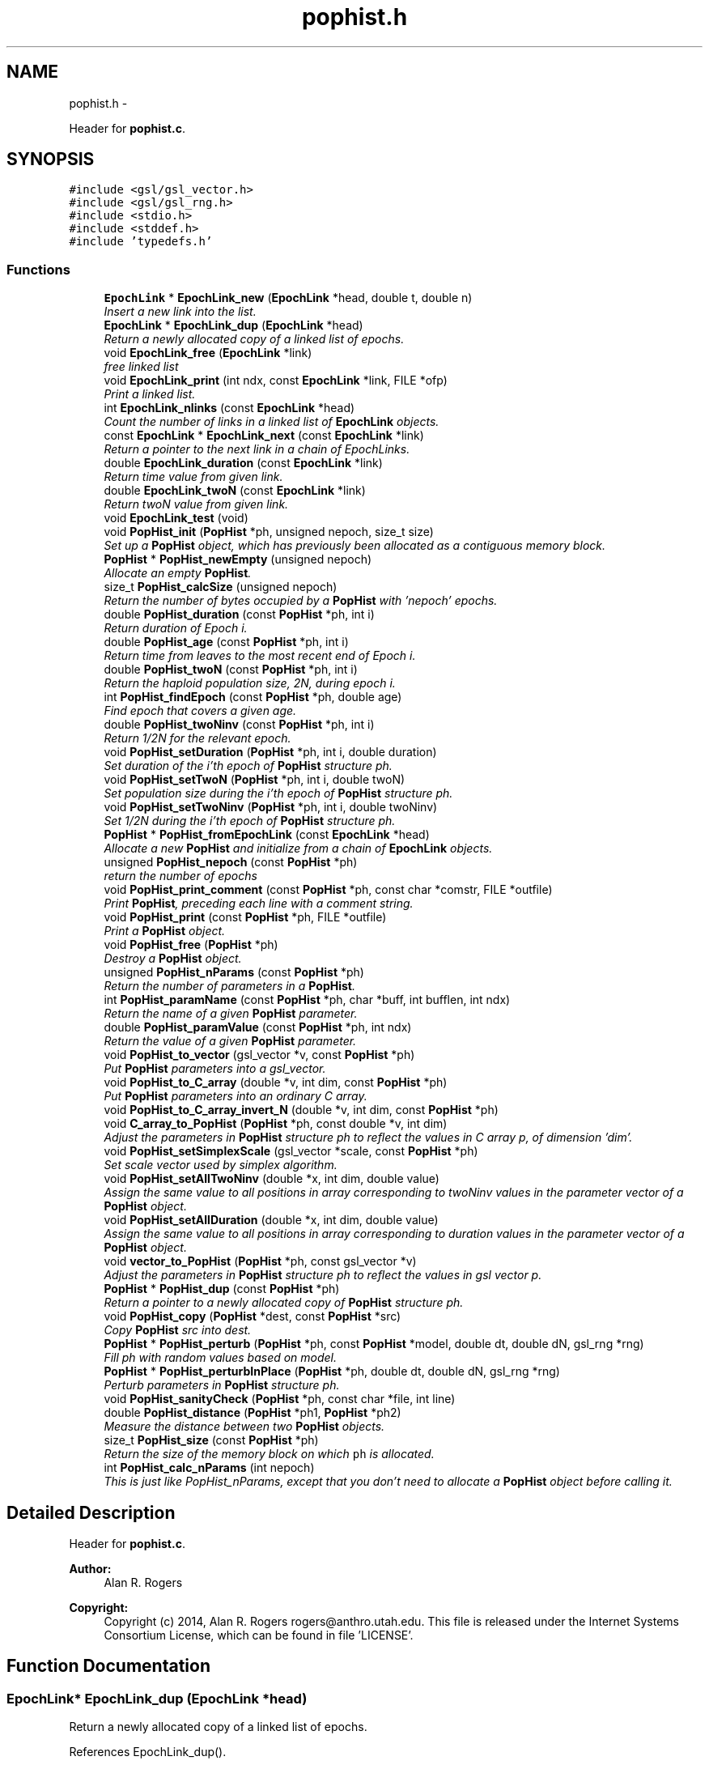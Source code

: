 .TH "pophist.h" 3 "Wed May 14 2014" "Version 0.1" "ldpsiz" \" -*- nroff -*-
.ad l
.nh
.SH NAME
pophist.h \- 
.PP
Header for \fBpophist\&.c\fP\&.  

.SH SYNOPSIS
.br
.PP
\fC#include <gsl/gsl_vector\&.h>\fP
.br
\fC#include <gsl/gsl_rng\&.h>\fP
.br
\fC#include <stdio\&.h>\fP
.br
\fC#include <stddef\&.h>\fP
.br
\fC#include 'typedefs\&.h'\fP
.br

.SS "Functions"

.in +1c
.ti -1c
.RI "\fBEpochLink\fP * \fBEpochLink_new\fP (\fBEpochLink\fP *head, double t, double n)"
.br
.RI "\fIInsert a new link into the list\&. \fP"
.ti -1c
.RI "\fBEpochLink\fP * \fBEpochLink_dup\fP (\fBEpochLink\fP *head)"
.br
.RI "\fIReturn a newly allocated copy of a linked list of epochs\&. \fP"
.ti -1c
.RI "void \fBEpochLink_free\fP (\fBEpochLink\fP *link)"
.br
.RI "\fIfree linked list \fP"
.ti -1c
.RI "void \fBEpochLink_print\fP (int ndx, const \fBEpochLink\fP *link, FILE *ofp)"
.br
.RI "\fIPrint a linked list\&. \fP"
.ti -1c
.RI "int \fBEpochLink_nlinks\fP (const \fBEpochLink\fP *head)"
.br
.RI "\fICount the number of links in a linked list of \fBEpochLink\fP objects\&. \fP"
.ti -1c
.RI "const \fBEpochLink\fP * \fBEpochLink_next\fP (const \fBEpochLink\fP *link)"
.br
.RI "\fIReturn a pointer to the next link in a chain of EpochLinks\&. \fP"
.ti -1c
.RI "double \fBEpochLink_duration\fP (const \fBEpochLink\fP *link)"
.br
.RI "\fIReturn time value from given link\&. \fP"
.ti -1c
.RI "double \fBEpochLink_twoN\fP (const \fBEpochLink\fP *link)"
.br
.RI "\fIReturn twoN value from given link\&. \fP"
.ti -1c
.RI "void \fBEpochLink_test\fP (void)"
.br
.ti -1c
.RI "void \fBPopHist_init\fP (\fBPopHist\fP *ph, unsigned nepoch, size_t size)"
.br
.RI "\fISet up a \fBPopHist\fP object, which has previously been allocated as a contiguous memory block\&. \fP"
.ti -1c
.RI "\fBPopHist\fP * \fBPopHist_newEmpty\fP (unsigned nepoch)"
.br
.RI "\fIAllocate an empty \fBPopHist\fP\&. \fP"
.ti -1c
.RI "size_t \fBPopHist_calcSize\fP (unsigned nepoch)"
.br
.RI "\fIReturn the number of bytes occupied by a \fBPopHist\fP with 'nepoch' epochs\&. \fP"
.ti -1c
.RI "double \fBPopHist_duration\fP (const \fBPopHist\fP *ph, int i)"
.br
.RI "\fIReturn duration of Epoch i\&. \fP"
.ti -1c
.RI "double \fBPopHist_age\fP (const \fBPopHist\fP *ph, int i)"
.br
.RI "\fIReturn time from leaves to the most recent end of Epoch i\&. \fP"
.ti -1c
.RI "double \fBPopHist_twoN\fP (const \fBPopHist\fP *ph, int i)"
.br
.RI "\fIReturn the haploid population size, 2N, during epoch i\&. \fP"
.ti -1c
.RI "int \fBPopHist_findEpoch\fP (const \fBPopHist\fP *ph, double age)"
.br
.RI "\fIFind epoch that covers a given age\&. \fP"
.ti -1c
.RI "double \fBPopHist_twoNinv\fP (const \fBPopHist\fP *ph, int i)"
.br
.RI "\fIReturn 1/2N for the relevant epoch\&. \fP"
.ti -1c
.RI "void \fBPopHist_setDuration\fP (\fBPopHist\fP *ph, int i, double duration)"
.br
.RI "\fISet duration of the i'th epoch of \fBPopHist\fP structure ph\&. \fP"
.ti -1c
.RI "void \fBPopHist_setTwoN\fP (\fBPopHist\fP *ph, int i, double twoN)"
.br
.RI "\fISet population size during the i'th epoch of \fBPopHist\fP structure ph\&. \fP"
.ti -1c
.RI "void \fBPopHist_setTwoNinv\fP (\fBPopHist\fP *ph, int i, double twoNinv)"
.br
.RI "\fISet 1/2N during the i'th epoch of \fBPopHist\fP structure ph\&. \fP"
.ti -1c
.RI "\fBPopHist\fP * \fBPopHist_fromEpochLink\fP (const \fBEpochLink\fP *head)"
.br
.RI "\fIAllocate a new \fBPopHist\fP and initialize from a chain of \fBEpochLink\fP objects\&. \fP"
.ti -1c
.RI "unsigned \fBPopHist_nepoch\fP (const \fBPopHist\fP *ph)"
.br
.RI "\fIreturn the number of epochs \fP"
.ti -1c
.RI "void \fBPopHist_print_comment\fP (const \fBPopHist\fP *ph, const char *comstr, FILE *outfile)"
.br
.RI "\fIPrint \fBPopHist\fP, preceding each line with a comment string\&. \fP"
.ti -1c
.RI "void \fBPopHist_print\fP (const \fBPopHist\fP *ph, FILE *outfile)"
.br
.RI "\fIPrint a \fBPopHist\fP object\&. \fP"
.ti -1c
.RI "void \fBPopHist_free\fP (\fBPopHist\fP *ph)"
.br
.RI "\fIDestroy a \fBPopHist\fP object\&. \fP"
.ti -1c
.RI "unsigned \fBPopHist_nParams\fP (const \fBPopHist\fP *ph)"
.br
.RI "\fIReturn the number of parameters in a \fBPopHist\fP\&. \fP"
.ti -1c
.RI "int \fBPopHist_paramName\fP (const \fBPopHist\fP *ph, char *buff, int bufflen, int ndx)"
.br
.RI "\fIReturn the name of a given \fBPopHist\fP parameter\&. \fP"
.ti -1c
.RI "double \fBPopHist_paramValue\fP (const \fBPopHist\fP *ph, int ndx)"
.br
.RI "\fIReturn the value of a given \fBPopHist\fP parameter\&. \fP"
.ti -1c
.RI "void \fBPopHist_to_vector\fP (gsl_vector *v, const \fBPopHist\fP *ph)"
.br
.RI "\fIPut \fBPopHist\fP parameters into a gsl_vector\&. \fP"
.ti -1c
.RI "void \fBPopHist_to_C_array\fP (double *v, int dim, const \fBPopHist\fP *ph)"
.br
.RI "\fIPut \fBPopHist\fP parameters into an ordinary C array\&. \fP"
.ti -1c
.RI "void \fBPopHist_to_C_array_invert_N\fP (double *v, int dim, const \fBPopHist\fP *ph)"
.br
.ti -1c
.RI "void \fBC_array_to_PopHist\fP (\fBPopHist\fP *ph, const double *v, int dim)"
.br
.RI "\fIAdjust the parameters in \fBPopHist\fP structure ph to reflect the values in C array p, of dimension 'dim'\&. \fP"
.ti -1c
.RI "void \fBPopHist_setSimplexScale\fP (gsl_vector *scale, const \fBPopHist\fP *ph)"
.br
.RI "\fISet scale vector used by simplex algorithm\&. \fP"
.ti -1c
.RI "void \fBPopHist_setAllTwoNinv\fP (double *x, int dim, double value)"
.br
.RI "\fIAssign the same value to all positions in array corresponding to twoNinv values in the parameter vector of a \fBPopHist\fP object\&. \fP"
.ti -1c
.RI "void \fBPopHist_setAllDuration\fP (double *x, int dim, double value)"
.br
.RI "\fIAssign the same value to all positions in array corresponding to duration values in the parameter vector of a \fBPopHist\fP object\&. \fP"
.ti -1c
.RI "void \fBvector_to_PopHist\fP (\fBPopHist\fP *ph, const gsl_vector *v)"
.br
.RI "\fIAdjust the parameters in \fBPopHist\fP structure ph to reflect the values in gsl vector p\&. \fP"
.ti -1c
.RI "\fBPopHist\fP * \fBPopHist_dup\fP (const \fBPopHist\fP *ph)"
.br
.RI "\fIReturn a pointer to a newly allocated copy of \fBPopHist\fP structure ph\&. \fP"
.ti -1c
.RI "void \fBPopHist_copy\fP (\fBPopHist\fP *dest, const \fBPopHist\fP *src)"
.br
.RI "\fICopy \fBPopHist\fP src into dest\&. \fP"
.ti -1c
.RI "\fBPopHist\fP * \fBPopHist_perturb\fP (\fBPopHist\fP *ph, const \fBPopHist\fP *model, double dt, double dN, gsl_rng *rng)"
.br
.RI "\fIFill ph with random values based on model\&. \fP"
.ti -1c
.RI "\fBPopHist\fP * \fBPopHist_perturbInPlace\fP (\fBPopHist\fP *ph, double dt, double dN, gsl_rng *rng)"
.br
.RI "\fIPerturb parameters in \fBPopHist\fP structure ph\&. \fP"
.ti -1c
.RI "void \fBPopHist_sanityCheck\fP (\fBPopHist\fP *ph, const char *file, int line)"
.br
.ti -1c
.RI "double \fBPopHist_distance\fP (\fBPopHist\fP *ph1, \fBPopHist\fP *ph2)"
.br
.RI "\fIMeasure the distance between two \fBPopHist\fP objects\&. \fP"
.ti -1c
.RI "size_t \fBPopHist_size\fP (const \fBPopHist\fP *ph)"
.br
.RI "\fIReturn the size of the memory block on which \fCph\fP is allocated\&. \fP"
.ti -1c
.RI "int \fBPopHist_calc_nParams\fP (int nepoch)"
.br
.RI "\fIThis is just like PopHist_nParams, except that you don't need to allocate a \fBPopHist\fP object before calling it\&. \fP"
.in -1c
.SH "Detailed Description"
.PP 
Header for \fBpophist\&.c\fP\&. 


.PP
\fBAuthor:\fP
.RS 4
Alan R\&. Rogers 
.RE
.PP
\fBCopyright:\fP
.RS 4
Copyright (c) 2014, Alan R\&. Rogers rogers@anthro.utah.edu\&. This file is released under the Internet Systems Consortium License, which can be found in file 'LICENSE'\&. 
.RE
.PP

.SH "Function Documentation"
.PP 
.SS "\fBEpochLink\fP* EpochLink_dup (\fBEpochLink\fP *head)"

.PP
Return a newly allocated copy of a linked list of epochs\&. 
.PP
References EpochLink_dup()\&.
.PP
Referenced by EpochLink_dup(), and Ini_setEpochLink()\&.
.SS "double EpochLink_duration (const \fBEpochLink\fP *link)"

.PP
Return time value from given link\&. 
.PP
Referenced by PopHist_fromEpochLink()\&.
.SS "\fBEpochLink\fP* EpochLink_new (\fBEpochLink\fP *head, doublet, doubletwoN)"

.PP
Insert a new link into the list\&. Add item to linked list, allocating as necessary\&. 
.PP
\fBReturns:\fP
.RS 4
pointer to head of list\&. 
.RE
.PP

.PP
Referenced by Ini_new()\&.
.SS "int EpochLink_nlinks (const \fBEpochLink\fP *head)"

.PP
Count the number of links in a linked list of \fBEpochLink\fP objects\&. 
.PP
\fBParameters:\fP
.RS 4
\fIhead\fP pointer to beginning of linked list\&. 
.RE
.PP
\fBReturns:\fP
.RS 4
Number of links in the chain beginning with 'head'\&. 
.RE
.PP

.PP
References EpochLink_nlinks()\&.
.PP
Referenced by EpochLink_nlinks(), and PopHist_fromEpochLink()\&.
.SS "void EpochLink_print (intndx, const \fBEpochLink\fP *link, FILE *ofp)"

.PP
Print a linked list\&. 
.PP
\fBParameters:\fP
.RS 4
\fIndx\fP A state variable, which should be zero in the top-level call\&. 
.br
\fIlink\fP Pointer to the head of the linked list\&. 
.br
\fIofp\fP Pointer to output file\&. 
.RE
.PP

.PP
References EpochLink_print()\&.
.PP
Referenced by EpochLink_print(), and Ini_print()\&.
.SS "double EpochLink_twoN (const \fBEpochLink\fP *link)"

.PP
Return twoN value from given link\&. 
.PP
Referenced by Ini_twoN0(), and PopHist_fromEpochLink()\&.
.SS "double PopHist_age (const \fBPopHist\fP *ph, inti)"

.PP
Return time from leaves to the most recent end of Epoch i\&. Thus, PopHist_age(ph, 0) is 0 and PopHist_age(ph, PopHist_nepoch(ph)) gives the sum of all epoch durations except the final infinite one\&. 
.PP
References PopHist_duration()\&.
.SS "int PopHist_calc_nParams (intnepoch)"

.PP
This is just like PopHist_nParams, except that you don't need to allocate a \fBPopHist\fP object before calling it\&. All you need is the number of epochs\&. 
.PP
References PAR_PER_EPOCH\&.
.PP
Referenced by PopHist_nParams()\&.
.SS "void PopHist_copy (\fBPopHist\fP *dest, const \fBPopHist\fP *src)"

.PP
Copy \fBPopHist\fP src into dest\&. The two must have equal values of nepoch\&. Otherwise, the function aborts\&. 
.PP
\fBParameters:\fP
.RS 4
\fIsrc\fP The source \fBPopHist\fP\&. 
.br
\fIdest\fP The destination \fBPopHist\fP\&. 
.RE
.PP

.PP
References PopHist::size\&.
.PP
Referenced by Chain_bestFit(), Chain_publish(), ChainState_new(), and PopHist_perturb()\&.
.SS "void PopHist_free (\fBPopHist\fP *ph)"

.PP
Destroy a \fBPopHist\fP object\&. 
.PP
Referenced by Chain_free()\&.
.SS "\fBPopHist\fP* PopHist_fromEpochLink (const \fBEpochLink\fP *head)"

.PP
Allocate a new \fBPopHist\fP and initialize from a chain of \fBEpochLink\fP objects\&. 
.PP
\fBParameters:\fP
.RS 4
\fIhead\fP Beginning of chain of \fBEpochLink\fP objects\&. 
.RE
.PP

.PP
References EpochLink_duration(), EpochLink_next(), EpochLink_nlinks(), EpochLink_twoN(), PopHist::nepoch, PopHist_duration(), PopHist_newEmpty(), PopHist_setDuration(), and PopHist_setTwoN()\&.
.SS "\fBPopHist\fP* PopHist_newEmpty (unsignednepoch)"

.PP
Allocate an empty \fBPopHist\fP\&. The parameters of each epoch are initialized with zeroes, except for the duration of the final (earliest) epoch, which is infinite\&.
.PP
\fBParameters:\fP
.RS 4
\fInepoch\fP Number of epochs in the new \fBPopHist\fP\&.
.RE
.PP
\fBReturns:\fP
.RS 4
a pointer to a newly allocated \fBPopHist\fP object with default values\&. 
.RE
.PP

.PP
References PopHist_calcSize(), and PopHist_init()\&.
.PP
Referenced by PopHist_fromEpochLink()\&.
.SS "unsigned PopHist_nParams (const \fBPopHist\fP *ph)"

.PP
Return the number of parameters in a \fBPopHist\fP\&. There are two adjustable parameters per epoch: N and t, except that t is fixed at infinity in the earliest epoch\&. The number of adjustable parameters is therefore 2*nepochs - 1\&. 
.PP
References PopHist::nepoch, and PopHist_calc_nParams()\&.
.PP
Referenced by C_array_to_PopHist(), Chain_printHdr(), Chain_printState(), costFun(), Hill_sigdsq(), PopHist_paramName(), PopHist_paramValue(), PopHist_to_C_array(), PopHist_to_vector(), prHeader(), TaskArg_new(), and vector_to_PopHist()\&.
.SS "int PopHist_paramName (const \fBPopHist\fP *ph, char *buff, intbufflen, intndx)"

.PP
Return the name of a given \fBPopHist\fP parameter\&. 
.PP
\fBParameters:\fP
.RS 4
\fIph\fP A pointer to a \fBPopHist\fP\&. It is used only to determine the number of epochs\&. 
.br
\fIbuff\fP A character buffer into which the parameter's name will be written\&. If bufflen is too short, the name will be truncated\&. 
.br
\fIbufflen\fP The length of the buffer\&. 
.br
\fIndx\fP The index of the parameter, a positive integer less than the number of \fBPopHist\fP parameters, as given by PopHist_nParams\&. 
.RE
.PP
\fBReturns:\fP
.RS 4
0 on success, 1 on failure\&. 
.RE
.PP

.PP
References epochParamName, PAR_PER_EPOCH, and PopHist_nParams()\&.
.PP
Referenced by Chain_printHdr(), costFun(), Hill_sigdsq(), and prHeader()\&.
.SS "double PopHist_paramValue (const \fBPopHist\fP *ph, intndx)"

.PP
Return the value of a given \fBPopHist\fP parameter\&. 
.PP
\fBParameters:\fP
.RS 4
\fIph\fP A pointer to a \fBPopHist\fP\&. 
.br
\fIndx\fP The index of the parameter, a positive integer less than the number of \fBPopHist\fP parameters, as given by PopHist_nParams\&. 
.RE
.PP
\fBReturns:\fP
.RS 4
Value of specified parameter within ph\&. 
.RE
.PP

.PP
References PopHist::p, and PopHist_nParams()\&.
.PP
Referenced by Chain_printState(), and costFun()\&.
.SS "\fBPopHist\fP* PopHist_perturb (\fBPopHist\fP *ph, const \fBPopHist\fP *model, doubledt, doubledNinv, gsl_rng *rng)"

.PP
Fill ph with random values based on model\&. The model is first copied into ph\&. Then ph is perturbed as described in the documentation to PopHist_perturbInPlace\&.
.PP
\fBParameters:\fP
.RS 4
\fIph\fP \fBPopHist\fP into which new values will be written\&. 
.br
\fImodel\fP \fBPopHist\fP whose values are perturbed to obtain new values\&. The values within model are unchanged\&. 
.br
\fIdt\fP controls the magnitude of perturbations in the duration variable\&. 
.br
\fIdN\fP controls the magnitude of perturbations in population size\&. 
.br
\fIrng\fP random number generator\&. 
.RE
.PP
\fBReturns:\fP
.RS 4
ph 
.RE
.PP

.PP
References PopHist_copy(), and PopHist_perturbInPlace()\&.
.SS "\fBPopHist\fP* PopHist_perturbInPlace (\fBPopHist\fP *ph, doubledt, doubledNinv, gsl_rng *rng)"

.PP
Perturb parameters in \fBPopHist\fP structure ph\&. Each parameter is perturbed away from its initial value\&. The distribution of the perturbations depends on the macros PERTURB_GAUSSIAN and PERTURB_TDIST\&. If the first of these is defined at compile time, then perturbations are Gaussian\&. Otherwise, if the second macro is defined, perturbations are drawn from a t distribution\&. Otherwise they are uniform\&.
.PP
1/2N values are reflected back and forth so that the perturbed value lies within [loTwoNinv, hiTwoNinv]\&.
.PP
\fBParameters:\fP
.RS 4
\fIph\fP The \fBPopHist\fP to be perturbed\&. 
.br
\fIdt\fP controls the magnitude of perturbations in the duration variable\&. 
.br
\fIdNinv\fP controls the magnitude of perturbations in 1/2N\&. 
.br
\fIrng\fP random number generator\&. 
.RE
.PP
\fBReturns:\fP
.RS 4
ph 
.RE
.PP

.PP
References PopHist::nepoch, PopHist_duration(), PopHist_setDuration(), PopHist_setTwoNinv(), PopHist_twoNinv(), and reflect()\&.
.PP
Referenced by PopHist_perturb()\&.
.SS "void PopHist_print (const \fBPopHist\fP *ph, FILE *outfile)"

.PP
Print a \fBPopHist\fP object\&. 
.PP
\fBParameters:\fP
.RS 4
\fIph\fP \fBPopHist\fP to print\&. 
.br
\fIoutfile\fP Output file\&. 
.RE
.PP

.PP
References PopHist_print_comment()\&.
.PP
Referenced by costFun()\&.
.SS "void PopHist_print_comment (const \fBPopHist\fP *ph, const char *comstr, FILE *outfile)"

.PP
Print \fBPopHist\fP, preceding each line with a comment string\&. 
.PP
\fBParameters:\fP
.RS 4
\fIph\fP \fBPopHist\fP to print\&. 
.br
\fIcomstr\fP Comment string to prepend to each line of output\&. 
.br
\fIoutfile\fP Output file\&. 
.RE
.PP

.PP
References PopHist::nepoch, PopHist_duration(), and PopHist_twoNinv()\&.
.PP
Referenced by Chain_printFull(), and PopHist_print()\&.
.SS "void PopHist_setDuration (\fBPopHist\fP *ph, inti, doubleduration)"

.PP
Set duration of the i'th epoch of \fBPopHist\fP structure ph\&. 
.PP
\fBParameters:\fP
.RS 4
\fIph\fP \fBPopHist\fP object to be modified\&. 
.br
\fIi\fP index of epoch to be modified\&. Must be less than ph->nepoch-1\&. 
.br
\fIt\fP new value of duration of i'th epoch\&. 
.RE
.PP

.PP
References PopHist::nepoch, PopHist::p, and PAR_PER_EPOCH\&.
.PP
Referenced by PopHist_fromEpochLink(), PopHist_perturbInPlace(), and vector_to_PopHist()\&.
.SS "void PopHist_setSimplexScale (gsl_vector *scale, const \fBPopHist\fP *ph)"

.PP
Set scale vector used by simplex algorithm\&. Each entry receives a value that represents the expected magnitude of the corresponding parameter in \fBPopHist\fP\&.
.PP
\fBParameters:\fP
.RS 4
\fI\fBPopHist\fP\fP object\&. 
.br
\fIscale\fP gsl_vector into which paramters will be written\&. 
.RE
.PP

.PP
References PopHist::nepoch\&.
.SS "void PopHist_setTwoN (\fBPopHist\fP *ph, inti, doubletwoN)"

.PP
Set population size during the i'th epoch of \fBPopHist\fP structure ph\&. 
.PP
\fBParameters:\fP
.RS 4
\fIph\fP \fBPopHist\fP object to be modified\&. 
.br
\fIi\fP index of epoch to be modified\&. Must be less than ph->nepoch-1\&. 
.br
\fIt\fP new value of duration of i'th epoch\&. 
.RE
.PP

.PP
References PopHist::p, and PAR_PER_EPOCH\&.
.PP
Referenced by PopHist_fromEpochLink()\&.
.SS "void PopHist_setTwoNinv (\fBPopHist\fP *ph, inti, doubletwoNinv)"

.PP
Set 1/2N during the i'th epoch of \fBPopHist\fP structure ph\&. 
.PP
\fBParameters:\fP
.RS 4
\fIph\fP \fBPopHist\fP object to be modified\&. 
.br
\fIi\fP index of epoch to be modified\&. Must be less than ph->nepoch-1\&. 
.br
\fIt\fP new value of duration of i'th epoch\&. 
.RE
.PP

.PP
References PopHist::p, and PAR_PER_EPOCH\&.
.PP
Referenced by PopHist_perturbInPlace(), and vector_to_PopHist()\&.
.SS "size_t PopHist_size (const \fBPopHist\fP *ph)"

.PP
Return the size of the memory block on which \fCph\fP is allocated\&. 
.PP
References PopHist::size\&.
.SS "void PopHist_to_C_array (double *v, intdim, const \fBPopHist\fP *ph)"

.PP
Put \fBPopHist\fP parameters into an ordinary C array\&. 
.PP
\fBParameters:\fP
.RS 4
\fI\fBPopHist\fP\fP object\&. 
.br
\fIv\fP An array into which paramters will be written\&. 
.br
\fIdim\fP The dimension of array v 
.RE
.PP

.PP
References PopHist::p, and PopHist_nParams()\&.
.SS "void PopHist_to_vector (gsl_vector *v, const \fBPopHist\fP *ph)"

.PP
Put \fBPopHist\fP parameters into a gsl_vector\&. 
.PP
\fBParameters:\fP
.RS 4
\fI\fBPopHist\fP\fP object\&. 
.br
\fIv\fP gsl_vector into which paramters will be written\&. 
.RE
.PP

.PP
References PopHist::p, and PopHist_nParams()\&.
.SS "double PopHist_twoN (const \fBPopHist\fP *ph, inti)"

.PP
Return the haploid population size, 2N, during epoch i\&. 
.PP
References PopHist::p, and PAR_PER_EPOCH\&.
.PP
Referenced by Hill_evolveDiscrete(), Hill_sigdsq(), Hill_sigdsqEq(), ODE_evolve(), PopHist_distance(), Strobeck_evolveDiscrete(), Strobeck_sigdsq(), and Strobeck_sigdsqEq()\&.
.SH "Author"
.PP 
Generated automatically by Doxygen for ldpsiz from the source code\&.
